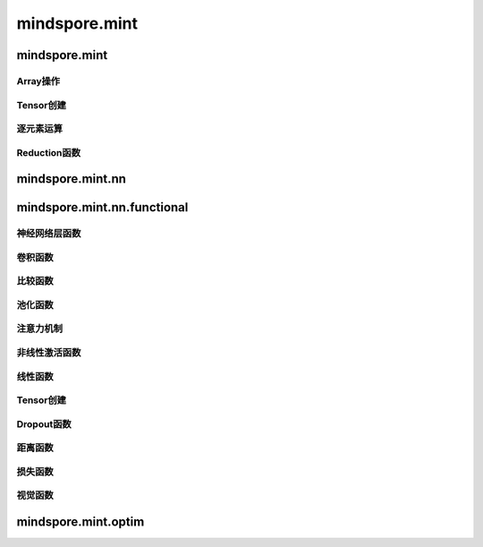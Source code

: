 mindspore.mint
===============

mindspore.mint
---------------

Array操作
^^^^^^^^^^^^^^^^

.. mscnplatwarnautosummary::
    :toctree: mint
    :nosignatures:
    :template: classtemplate.rst

    mindspore.mint.arange
    mindspore.mint.broadcast_to
    mindspore.mint.cat
    mindspore.mint.flip
    mindspore.mint.index_select
    mindspore.mint.scatter_add
    mindspore.mint.tile
    mindspore.mint.topk
    mindspore.mint.where

Tensor创建
^^^^^^^^^^^^^^^

.. mscnplatwarnautosummary::
    :toctree: mint
    :nosignatures:
    :template: classtemplate.rst

    mindspore.mint.eye

逐元素运算
^^^^^^^^^^^^^^^^

.. mscnplatwarnautosummary::
    :toctree: mint
    :nosignatures:
    :template: classtemplate.rst

    mindspore.mint.ceil
    mindspore.mint.cos
    mindspore.mint.erf
    mindspore.mint.floor
    mindspore.mint.isclose
    mindspore.mint.isfinite
    mindspore.mint.log
    mindspore.mint.atan2
    mindspore.mint.arctan2
    mindspore.mint.square

Reduction函数
^^^^^^^^^^^^^

.. mscnplatwarnautosummary::
    :toctree: mint
    :nosignatures:
    :template: classtemplate.rst

    mindspore.mint.any
    mindspore.mint.argmax
    mindspore.mint.mean
    mindspore.mint.prod
    mindspore.mint.sum

mindspore.mint.nn
------------------


mindspore.mint.nn.functional
-----------------------------

神经网络层函数
^^^^^^^^^^^^^^^

.. mscnplatwarnautosummary::
    :toctree: mint
    :nosignatures:
    :template: classtemplate.rst

    mindspore.mint.nn.functional.batch_norm
    mindspore.mint.nn.functional.grid_sample
    mindspore.mint.nn.functional.group_norm
    mindspore.mint.nn.functional.layer_norm


卷积函数
^^^^^^^^^^


比较函数
^^^^^^^^^^^^^

.. mscnplatwarnautosummary::
    :toctree: mint
    :nosignatures:
    :template: classtemplate.rst

    mindspore.mint.greater_equal

池化函数
^^^^^^^^^^^^^^^^^^^

.. mscnplatwarnautosummary::
    :toctree: mint
    :nosignatures:
    :template: classtemplate.rst

    mindspore.mint.nn.functional.max_pool2d






注意力机制
^^^^^^^^^^^^^^^^^^^







非线性激活函数
^^^^^^^^^^^^^^^^^^^

.. mscnplatwarnautosummary::
    :toctree: mint
    :nosignatures:
    :template: classtemplate.rst

    mindspore.mint.nn.functional.relu
    mindpsore.mint.nn.functional.leaky_relu
    mindspore.mint.nn.functional.sigmoid
    mindspore.mint.nn.functional.silu
    mindspore.mint.nn.functional.softmax
    mindspore.mint.nn.functional.tanh





线性函数
^^^^^^^^^^^^^^^^^^^



Tensor创建
^^^^^^^^^^^^^

.. mscnplatwarnautosummary::
    :toctree: mint
    :nosignatures:
    :template: classtemplate.rst

    mindspore.mint.one_hot



Dropout函数
^^^^^^^^^^^^^^^^^^^







距离函数
^^^^^^^^^^^^^^^^^^^







损失函数
^^^^^^^^^^^^^^^^^^^







视觉函数
^^^^^^^^^^^^^^^^^^^

.. mscnplatwarnautosummary::
    :toctree: mint
    :nosignatures:
    :template: classtemplate.rst

    mindspore.mint.nn.functional.unfold
    mindspore.mint.nn.functional.fold
    mindspore.mint.nn.functional.pad






mindspore.mint.optim
---------------------



